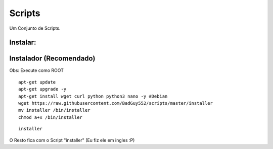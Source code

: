 Scripts
==========
Um Conjunto de Scripts.

Instalar:
---------

Instalador (Recomendado)
------------------------

Obs: Execute como ROOT

::

    apt-get update
    apt-get upgrade -y
    apt-get install wget curl python python3 nano -y #Debian
    wget https://raw.githubusercontent.com/BadGuy552/scripts/master/installer
    mv installer /bin/installer
    chmod a+x /bin/installer



::

    installer


O Resto fica com o Script "installer" (Eu fiz ele em ingles :P)

